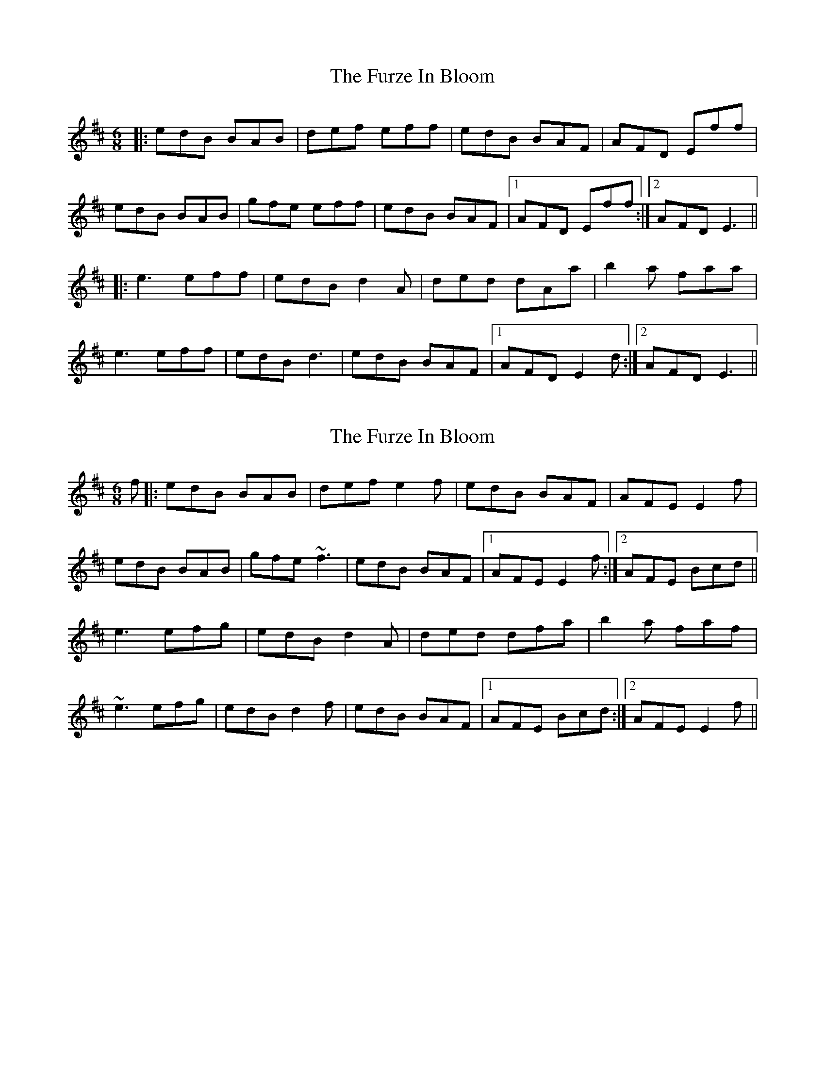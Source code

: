 X: 1
T: Furze In Bloom, The
Z: bdh
S: https://thesession.org/tunes/9629#setting9629
R: jig
M: 6/8
L: 1/8
K: Edor
|: edB BAB | def eff | edB BAF | AFD Eff |
edB BAB | gfe eff | edB BAF |1 AFD Eff :|2 AFD E3 ||
|: e3 eff | edB d2A | ded dAa | b2a faa |
e3 eff | edB d3 | edB BAF |1 AFD E2d :|2 AFD E3 ||
X: 2
T: Furze In Bloom, The
Z: PJ Mediterranean
S: https://thesession.org/tunes/9629#setting20073
R: jig
M: 6/8
L: 1/8
K: Edor
f|:edB BAB|def e2f|edB BAF|AFE E2f|edB BAB|gfe ~f3|edB BAF|1AFE E2f:|2AFE Bcd||e3 efg|edB d2A|ded dfa|b2a faf|~e3 efg|edB d2f|edB BAF|1AFE Bcd:|2AFE E2f||
X: 3
T: Furze In Bloom, The
Z: niall_kenny
S: https://thesession.org/tunes/9629#setting20074
R: jig
M: 6/8
L: 1/8
K: Edor
f|: edB BAB | def e2 f | edB BAF | AFE E2 f |edB BAB | gfe f2 g | edB BAF |1 AFE E2 f :|2 AFE Bcd |||: e3 efg | edB d2A | ded dfa | b2a faf | e3 efg | edB d2 f | edB BAF |1 AFE Bcd :|2 AFD E2 f||
